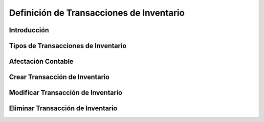 =========================================
Definición de Transacciones de Inventario
=========================================

Introducción
------------

Tipos de Transacciones de Inventario
------------------------------------

Afectación Contable
-------------------

Crear Transacción de Inventario
-------------------------------

Modificar Transacción de Inventario
-----------------------------------

Eliminar Transacción de Inventario
----------------------------------